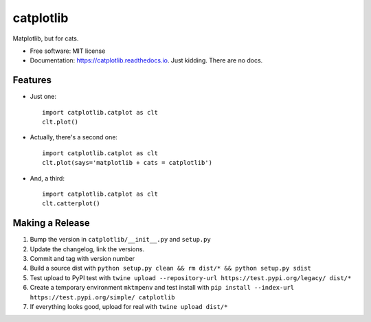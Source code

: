 ==========
catplotlib
==========


.. image:: https://img.shields.io/pypi/v/catplotlib.svg
        :target: https://pypi.python.org/pypi/catplotlib


Matplotlib, but for cats.


* Free software: MIT license
* Documentation: https://catplotlib.readthedocs.io. Just kidding. There are no docs.


Features
--------

* Just one::

        import catplotlib.catplot as clt
        clt.plot()

* Actually, there's a second one::

        import catplotlib.catplot as clt
        clt.plot(says='matplotlib + cats = catplotlib')

* And, a third::

        import catplotlib.catplot as clt
        clt.catterplot()

Making a Release
----------------

1. Bump the version in ``catplotlib/__init__.py`` and ``setup.py``
2. Update the changelog, link the versions.
3. Commit and tag with version number
4. Build a source dist with ``python setup.py clean && rm dist/* && python setup.py sdist``
5. Test upload to PyPI test with ``twine upload --repository-url https://test.pypi.org/legacy/ dist/*``
6. Create a temporary environment ``mktmpenv`` and test install with ``pip install --index-url https://test.pypi.org/simple/ catplotlib``
7. If everything looks good, upload for real with ``twine upload dist/*``
